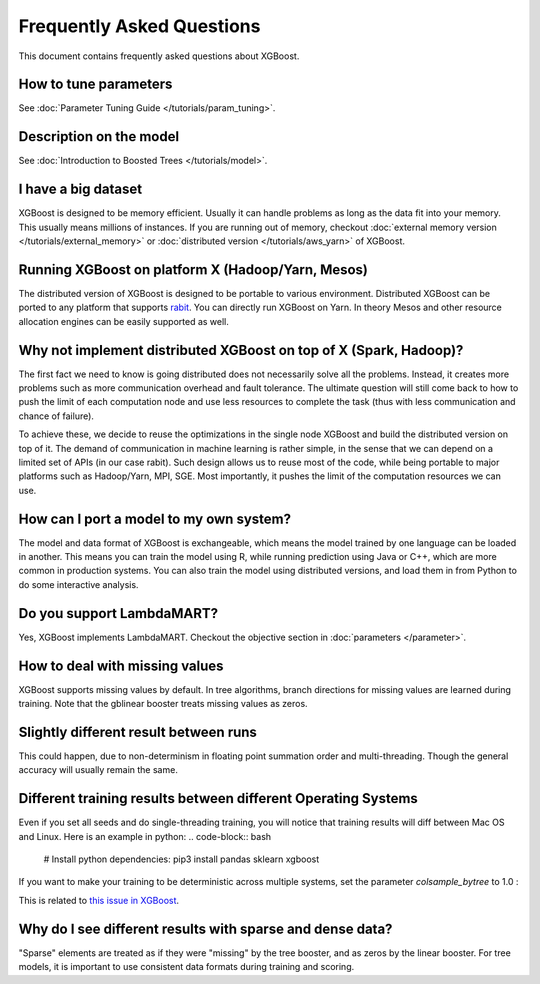 ##########################
Frequently Asked Questions
##########################

This document contains frequently asked questions about XGBoost.

**********************
How to tune parameters
**********************
See :doc:`Parameter Tuning Guide </tutorials/param_tuning>`.

************************
Description on the model
************************
See :doc:`Introduction to Boosted Trees </tutorials/model>`.

********************
I have a big dataset
********************
XGBoost is designed to be memory efficient. Usually it can handle problems as long as the data fit into your memory.
This usually means millions of instances.
If you are running out of memory, checkout :doc:`external memory version </tutorials/external_memory>` or
:doc:`distributed version </tutorials/aws_yarn>` of XGBoost.

**************************************************
Running XGBoost on platform X (Hadoop/Yarn, Mesos)
**************************************************
The distributed version of XGBoost is designed to be portable to various environment.
Distributed XGBoost can be ported to any platform that supports `rabit <https://github.com/dmlc/rabit>`_.
You can directly run XGBoost on Yarn. In theory Mesos and other resource allocation engines can be easily supported as well.

******************************************************************
Why not implement distributed XGBoost on top of X (Spark, Hadoop)?
******************************************************************
The first fact we need to know is going distributed does not necessarily solve all the problems.
Instead, it creates more problems such as more communication overhead and fault tolerance.
The ultimate question will still come back to how to push the limit of each computation node
and use less resources to complete the task (thus with less communication and chance of failure).

To achieve these, we decide to reuse the optimizations in the single node XGBoost and build the distributed version on top of it.
The demand of communication in machine learning is rather simple, in the sense that we can depend on a limited set of APIs (in our case rabit).
Such design allows us to reuse most of the code, while being portable to major platforms such as Hadoop/Yarn, MPI, SGE.
Most importantly, it pushes the limit of the computation resources we can use.

****************************************
How can I port a model to my own system?
****************************************
The model and data format of XGBoost is exchangeable,
which means the model trained by one language can be loaded in another.
This means you can train the model using R, while running prediction using
Java or C++, which are more common in production systems.
You can also train the model using distributed versions,
and load them in from Python to do some interactive analysis.

**************************
Do you support LambdaMART?
**************************
Yes, XGBoost implements LambdaMART. Checkout the objective section in :doc:`parameters </parameter>`.

*******************************
How to deal with missing values
*******************************
XGBoost supports missing values by default.
In tree algorithms, branch directions for missing values are learned during training.
Note that the gblinear booster treats missing values as zeros.

**************************************
Slightly different result between runs
**************************************
This could happen, due to non-determinism in floating point summation order and multi-threading.
Though the general accuracy will usually remain the same.

**************************************************************
Different training results between different Operating Systems
**************************************************************
Even if you set all seeds and do single-threading training, you will notice that training results will diff between Mac OS and Linux.
Here is an example in python:
.. code-block:: bash
  # Install python dependencies:
  pip3 install pandas sklearn xgboost

.. code-block:: bash
  # Script for non-deterministic mac-linux results:
  python3 -c "import os; import pandas as pd; from xgboost import XGBClassifier; url = 'https://raw.githubusercontent.com/jbrownlee/Datasets/master/pima-indians-diabetes.data.csv' ; dta = pd.read_csv(url, header=None) ; y = dta.pop(dta.columns[-1]) ; os.environ['OMP_NUM_THREADS'] = '1' ; xgb = XGBClassifier(random_state=42, n_estimators=2, seed=1, nthread=1, colsample_bytree=.25) ; xgb.fit(dta, y) ; [print(line[0]) for line in xgb.predict_proba(dta)]"

If you want to make your training to be deterministic across multiple systems, set the parameter `colsample_bytree` to 1.0 :

.. code-block:: bash
  # Script for deterministic mac-linux results:
  python3 -c "import os; import pandas as pd; from xgboost import XGBClassifier; url = 'https://raw.githubusercontent.com/jbrownlee/Datasets/master/pima-indians-diabetes.data.csv' ; dta = pd.read_csv(url, header=None) ; y = dta.pop(dta.columns[-1]) ; os.environ['OMP_NUM_THREADS'] = '1' ; xgb = XGBClassifier(random_state=42, n_estimators=2, seed=1, nthread=1, colsample_bytree=1) ; xgb.fit(dta, y) ; [print(line[0]) for line in xgb.predict_proba(dta)]"

This is related to `this issue in XGBoost <https://github.com/dmlc/xgboost/issues/310>`_.

**********************************************************
Why do I see different results with sparse and dense data?
**********************************************************
"Sparse" elements are treated as if they were "missing" by the tree booster, and as zeros by the linear booster.
For tree models, it is important to use consistent data formats during training and scoring.
